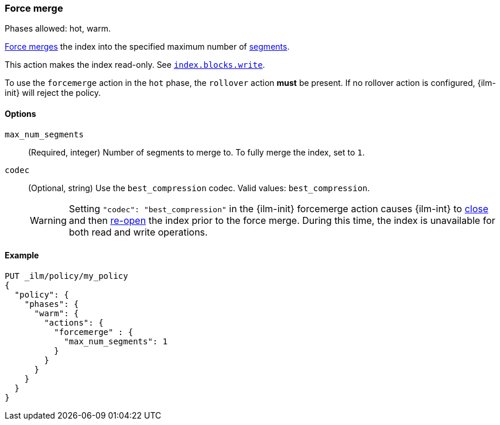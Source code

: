 [role="xpack"]
[[ilm-forcemerge]]
=== Force merge

Phases allowed: hot, warm.

<<indices-forcemerge,Force merges>> the index into 
the specified maximum number of <<indices-segments,segments>>.

This action makes the index read-only.
See <<dynamic-index-settings,`index.blocks.write`>>.

To use the `forcemerge` action in the `hot` phase, the `rollover` action *must* be present.
If no rollover action is configured, {ilm-init} will reject the policy. 

[[ilm-forcemerge-options]]
==== Options

`max_num_segments`::
(Required, integer) 
Number of segments to merge to. To fully merge the index, set to `1`.

`codec`::
(Optional, string)   
Use the `best_compression` codec. Valid values: `best_compression`.
+
[WARNING]
======
Setting `"codec": "best_compression"` in the {ilm-init} forcemerge action causes {ilm-int} to
<<indices-close,close>> and then <<indices-open-close,re-open>> the index prior to the force merge.
During this time, the index is unavailable for both read and write operations.
======

[[ilm-forcemerge-action-ex]]
==== Example

[source,console]
--------------------------------------------------
PUT _ilm/policy/my_policy
{
  "policy": {
    "phases": {
      "warm": {
        "actions": {
          "forcemerge" : {
            "max_num_segments": 1
          }
        }
      }
    }
  }
}
--------------------------------------------------
